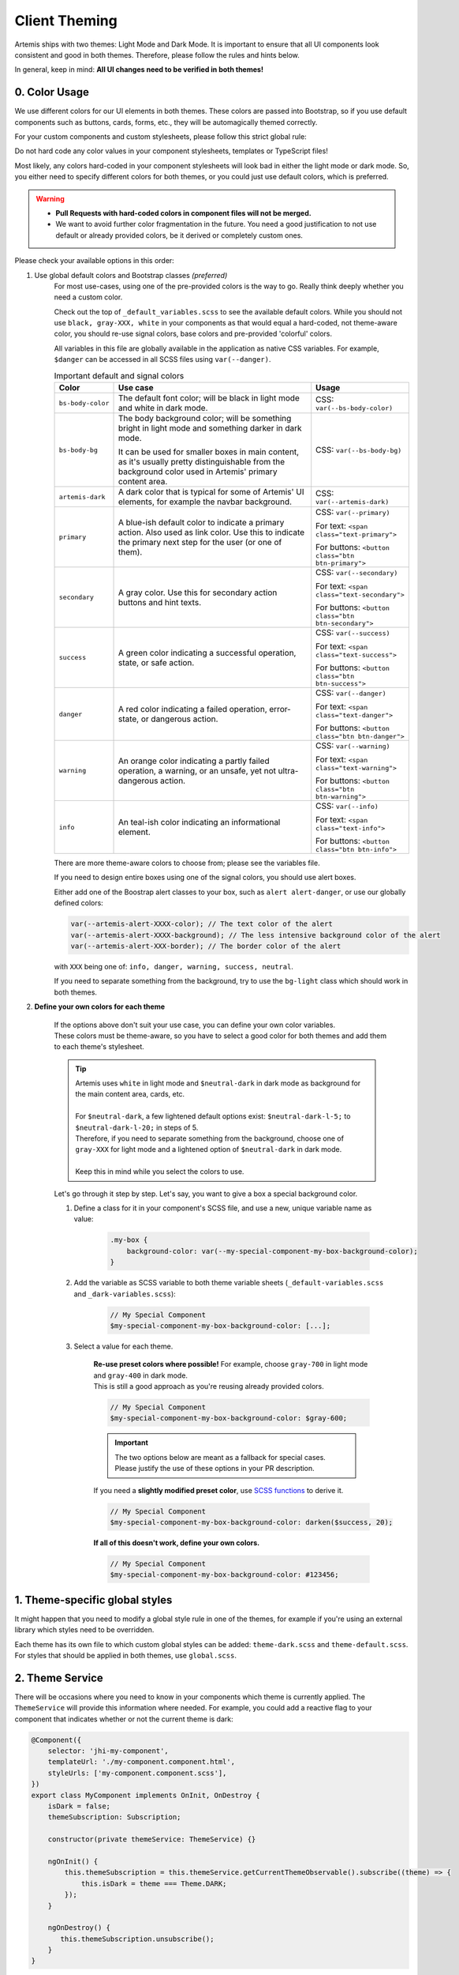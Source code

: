 **************
Client Theming
**************

Artemis ships with two themes: Light Mode and Dark Mode. It is important to ensure that all UI components look
consistent and good in both themes. Therefore, please follow the rules and hints below.

In general, keep in mind: **All UI changes need to be verified in both themes!**

0. Color Usage
==============

We use different colors for our UI elements in both themes. These colors are passed into Bootstrap, so if you use
default components such as buttons, cards, forms, etc., they will be automagically themed correctly.

For your custom components and custom stylesheets, please follow this strict global rule:

.. raw:: html

    <style> .bigred { color: red; font-size: 18px; font-weight: bold; } </style>

.. role:: bigred

:bigred:`Do not hard code any color values in your component stylesheets, templates or TypeScript files!`

Most likely, any colors hard-coded in your component stylesheets will look bad in either the light mode or dark mode.
So, you either need to specify different colors for both themes, or you could just use default colors, which is preferred.

.. WARNING::
    - **Pull Requests with hard-coded colors in component files will not be merged.**
    - We want to avoid further color fragmentation in the future.
      You need a good justification to not use default or already provided colors, be it derived or completely custom ones.

Please check your available options in this order:

1. Use global default colors and Bootstrap classes *(preferred)*
    For most use-cases, using one of the pre-provided colors is the way to go. Really think deeply whether you need
    a custom color.

    Check out the top of ``_default_variables.scss`` to see the available default colors. While you should not
    use ``black, gray-XXX, white`` in your components as that would equal a hard-coded, not theme-aware color, you should re-use signal colors, base colors and pre-provided 'colorful' colors.

    All variables in this file are globally available in the application as native CSS variables.
    For example, ``$danger`` can be accessed in all SCSS files using ``var(--danger)``.

    .. list-table:: Important default and signal colors
        :widths: 10, 50, 20
        :header-rows: 1

        * - Color
          - Use case
          - Usage
        * - ``bs-body-color``
          - The default font color; will be black in light mode and white in dark mode.
          - CSS: ``var(--bs-body-color)``
        * - ``bs-body-bg``
          - The body background color; will be something bright in light mode and something darker in dark mode.

            It can be used for smaller boxes in main content, as it's usually pretty distinguishable from the
            background color used in Artemis' primary content area.
          - CSS: ``var(--bs-body-bg)``
        * - ``artemis-dark``
          - A dark color that is typical for some of Artemis' UI elements, for example the navbar background.
          - CSS: ``var(--artemis-dark)``
        * - ``primary``
          - A blue-ish default color to indicate a primary action. Also used as link color. Use this to indicate
            the primary next step for the user (or one of them).
          - CSS: ``var(--primary)``

            For text: ``<span class="text-primary">``

            For buttons: ``<button class="btn btn-primary">``
        * - ``secondary``
          - A gray color. Use this for secondary action buttons and hint texts.
          - CSS: ``var(--secondary)``

            For text: ``<span class="text-secondary">``

            For buttons: ``<button class="btn btn-secondary">``
        * - ``success``
          - A green color indicating a successful operation, state, or safe action.
          - CSS: ``var(--success)``

            For text: ``<span class="text-success">``

            For buttons: ``<button class="btn btn-success">``
        * - ``danger``
          - A red color indicating a failed operation, error-state, or dangerous action.
          - CSS: ``var(--danger)``

            For text: ``<span class="text-danger">``

            For buttons: ``<button class="btn btn-danger">``
        * - ``warning``
          - An orange color indicating a partly failed operation, a warning, or an unsafe, yet not ultra-dangerous action.
          - CSS: ``var(--warning)``

            For text: ``<span class="text-warning">``

            For buttons: ``<button class="btn btn-warning">``
        * - ``info``
          - An teal-ish color indicating an informational element.
          - CSS: ``var(--info)``

            For text: ``<span class="text-info">``

            For buttons: ``<button class="btn btn-info">``

    There are more theme-aware colors to choose from; please see the variables file.

    If you need to design entire boxes using one of the signal colors, you should use alert boxes.

    Either add one of the Boostrap alert classes to your box, such as ``alert alert-danger``, or use our globally
    defined colors:

    .. code-block:: scss

        var(--artemis-alert-XXXX-color); // The text color of the alert
        var(--artemis-alert-XXXX-background); // The less intensive background color of the alert
        var(--artemis-alert-XXX-border); // The border color of the alert

    with ``XXX`` being one of: ``info, danger, warning, success, neutral``.

    If you need to separate something from the background, try to use the ``bg-light`` class which should work in both themes.

2. **Define your own colors for each theme**

    | If the options above don't suit your use case, you can define your own color variables.
    | These colors must be theme-aware, so you have to select a good color for both themes and add them to each
      theme's stylesheet.

    .. TIP::
        | Artemis uses ``white`` in light mode and ``$neutral-dark`` in dark mode
          as background for the main content area, cards, etc.
        |
        | For ``$neutral-dark``, a few lightened default options exist: ``$neutral-dark-l-5;`` to ``$neutral-dark-l-20;`` in steps of 5.
        | Therefore, if you need to separate something from the background, choose one of ``gray-XXX`` for light mode and a lightened option of ``$neutral-dark`` in dark mode.
        |
        | Keep this in mind while you select the colors to use.

    Let's go through it step by step. Let's say, you want to give a box a special background color.

    1. Define a class for it in your component's SCSS file, and use a new, unique variable name as value:

        .. code-block:: scss

            .my-box {
                background-color: var(--my-special-component-my-box-background-color);
            }

    2. Add the variable as SCSS variable to both theme variable sheets (``_default-variables.scss`` and ``_dark-variables.scss``):

        .. code-block:: scss

            // My Special Component
            $my-special-component-my-box-background-color: [...];

    3. Select a value for each theme.

        | **Re-use preset colors where possible!** For example, choose ``gray-700`` in light mode and ``gray-400`` in dark mode.
        | This is still a good approach as you're reusing already provided colors.

        .. code-block:: scss

            // My Special Component
            $my-special-component-my-box-background-color: $gray-600;

        .. IMPORTANT::
            The two options below are meant as a fallback for special cases.
            Please justify the use of these options in your PR description.

        If you need a **slightly modified preset color**, use `SCSS functions <https://sass-lang.com/documentation/modules/color>`_ to derive it.

        .. code-block:: scss

            // My Special Component
            $my-special-component-my-box-background-color: darken($success, 20);

        **If all of this doesn't work, define your own colors.**

        .. code-block:: scss

            // My Special Component
            $my-special-component-my-box-background-color: #123456;

1. Theme-specific global styles
===============================

It might happen that you need to modify a global style rule in one of the themes, for example if you're using an external library which styles need to be overridden.

| Each theme has its own file to which custom global styles can be added: ``theme-dark.scss`` and ``theme-default.scss``.
| For styles that should be applied in both themes, use ``global.scss``.

2. Theme Service
================

There will be occasions where you need to know in your components which theme is currently applied.
The ``ThemeService`` will provide this information where needed.
For example, you could add a reactive flag to your component that indicates whether or not the current theme is dark:

.. code-block:: ts

    @Component({
        selector: 'jhi-my-component',
        templateUrl: './my-component.component.html',
        styleUrls: ['my-component.component.scss'],
    })
    export class MyComponent implements OnInit, OnDestroy {
        isDark = false;
        themeSubscription: Subscription;

        constructor(private themeService: ThemeService) {}

        ngOnInit() {
            this.themeSubscription = this.themeService.getCurrentThemeObservable().subscribe((theme) => {
                this.isDark = theme === Theme.DARK;
            });
        }

        ngOnDestroy() {
           this.themeSubscription.unsubscribe();
        }
    }

| From there, you can do whatever you need to do to change the behavior of your component based on the theme.
| Alternatively, you can execute any actions directly in the ``subscribe()`` block.
  **The service will fire an event containing the current theme immediately as soon as you subscribe**, and one more
  event for each theme change from then on util you unsubscribe.
| You can get the current theme using ``themeService.getCurrentTheme()`` at any time.


Additionally, it's possible to change the theme programmatically. **However, this should be rare**: Usually, the user decides which theme
they want to use by using the theme switching component in the navbar. Any use of this must therefore be justified and
survive a detailed review.

Example:

.. code-block:: ts

    this.themeService.applyThemePreference(Theme.DARK);



